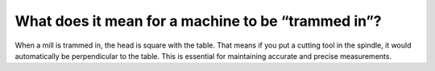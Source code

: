 What does it mean for a machine to be “trammed in”?
======================
When a mill is trammed in, the head is square with the table. That means if you put a cutting tool in the spindle, it would automatically be perpendicular to the table. This is essential for maintaining accurate and precise measurements.

